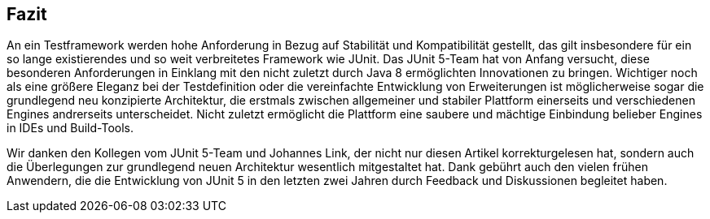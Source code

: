 
== Fazit

An ein Testframework werden hohe Anforderung in Bezug auf Stabilität und Kompatibilität gestellt,
das gilt insbesondere für ein so lange existierendes und so weit verbreitetes Framework wie JUnit.
Das JUnit 5-Team hat von Anfang versucht,
diese besonderen Anforderungen in Einklang mit den nicht zuletzt durch Java 8 ermöglichten Innovationen zu bringen.
Wichtiger noch als eine größere Eleganz bei der Testdefinition oder die vereinfachte Entwicklung von Erweiterungen
ist möglicherweise sogar die grundlegend neu konzipierte Architektur,
die erstmals zwischen allgemeiner und stabiler Plattform einerseits und verschiedenen Engines andrerseits unterscheidet.
Nicht zuletzt ermöglicht die Plattform eine saubere und mächtige Einbindung belieber Engines in IDEs und Build-Tools.

Wir danken den Kollegen vom JUnit 5-Team und Johannes Link,
der nicht nur diesen Artikel korrekturgelesen hat,
sondern auch die Überlegungen zur grundlegend neuen Architektur wesentlich mitgestaltet hat.
Dank gebührt auch den vielen frühen Anwendern,
die die Entwicklung von JUnit 5 in den letzten zwei Jahren durch Feedback und Diskussionen begleitet haben.














